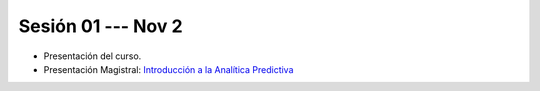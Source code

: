 Sesión 01 --- Nov 2
-------------------------------------------------------------------------------

* Presentación del curso.

* Presentación Magistral: `Introducción a la Analítica Predictiva <https://jdvelasq.github.io/intro-analitica-predictiva/>`_ 

